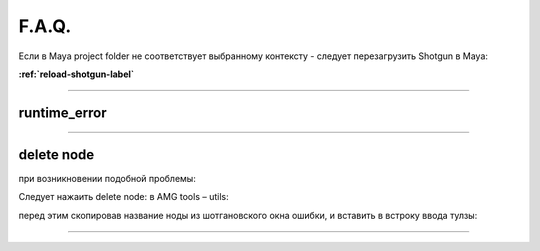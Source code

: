 F.A.Q.
========

Ecли в Maya project folder не соответствует выбранному контексту - следует перезагрузить Shotgun в Maya:

**:ref:`reload-shotgun-label`**

________

runtime_error
--------------

.. image:: _templates/run_error.png

________

delete node
-------------

при возникновении подобной проблемы:

.. image:: _templates/delnod.png

Следует нажаить delete node: в AMG tools – utils:

.. image:: _templates/delnod2.png

перед этим скопировав название ноды из шотгановского окна ошибки, и вставить в встроку ввода тулзы:

.. image:: _templates/delnod3.png

________